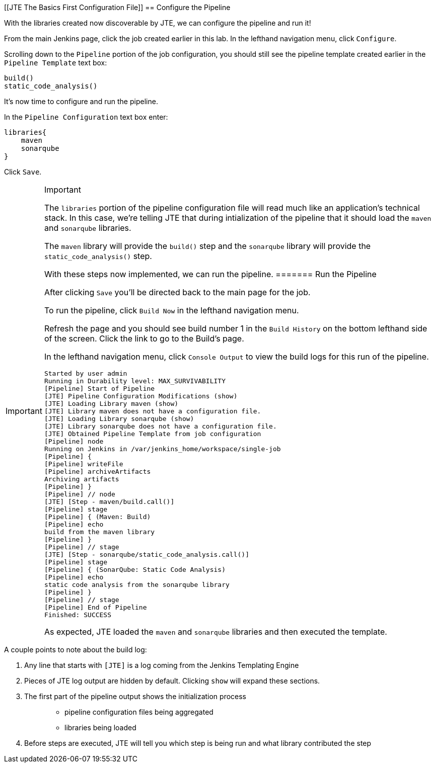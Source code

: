 [[JTE The Basics First Configuration File]]
== Configure the Pipeline

With the libraries created now discoverable by JTE, we can configure the
pipeline and run it!

From the main Jenkins page, click the job created earlier in this lab.
In the lefthand navigation menu, click `Configure`.

Scrolling down to the `Pipeline` portion of the job configuration, you
should still see the pipeline template created earlier in the
`Pipeline Template` text box:

[source,groovy]
----
build()
static_code_analysis() 
----

It's now time to configure and run the pipeline.

In the `Pipeline Configuration` text box enter:

[source,groovy]
----
libraries{
    maven
    sonarqube 
}
----

Click `Save`.

[IMPORTANT]
.Important
====
The `libraries` portion of the pipeline configuration file will read
much like an application's technical stack. In this case, we're telling
JTE that during intialization of the pipeline that it should load the
`maven` and `sonarqube` libraries.

The `maven` library will provide the `build()` step and the `sonarqube`
library will provide the `static_code_analysis()` step.

With these steps now implemented, we can run the pipeline.
======= Run the Pipeline

After clicking `Save` you'll be directed back to the main page for the
job.

To run the pipeline, click `Build Now` in the lefthand navigation menu.

Refresh the page and you should see build number 1 in the
`Build History` on the bottom lefthand side of the screen. Click the
link to go to the Build's page.

In the lefthand navigation menu, click `Console Output` to view the
build logs for this run of the pipeline.

[source,text]
----
Started by user admin
Running in Durability level: MAX_SURVIVABILITY
[Pipeline] Start of Pipeline
[JTE] Pipeline Configuration Modifications (show)
[JTE] Loading Library maven (show)
[JTE] Library maven does not have a configuration file.
[JTE] Loading Library sonarqube (show)
[JTE] Library sonarqube does not have a configuration file.
[JTE] Obtained Pipeline Template from job configuration
[Pipeline] node
Running on Jenkins in /var/jenkins_home/workspace/single-job
[Pipeline] {
[Pipeline] writeFile
[Pipeline] archiveArtifacts
Archiving artifacts
[Pipeline] }
[Pipeline] // node
[JTE] [Step - maven/build.call()]
[Pipeline] stage
[Pipeline] { (Maven: Build)
[Pipeline] echo
build from the maven library
[Pipeline] }
[Pipeline] // stage
[JTE] [Step - sonarqube/static_code_analysis.call()]
[Pipeline] stage
[Pipeline] { (SonarQube: Static Code Analysis)
[Pipeline] echo
static code analysis from the sonarqube library
[Pipeline] }
[Pipeline] // stage
[Pipeline] End of Pipeline
Finished: SUCCESS
----

As expected, JTE loaded the `maven` and `sonarqube` libraries and then
executed the template.

[NOTE]
.Note
====
A couple points to note about the build log:

[arabic]
. Any line that starts with `[JTE]` is a log coming from the Jenkins
Templating Engine
. Pieces of JTE log output are hidden by default. Clicking `show` will
expand these sections.
. The first part of the pipeline output shows the initialization process
+
____
* pipeline configuration files being aggregated
* libraries being loaded
____
. Before steps are executed, JTE will tell you which step is being run
and what library contributed the step
====
